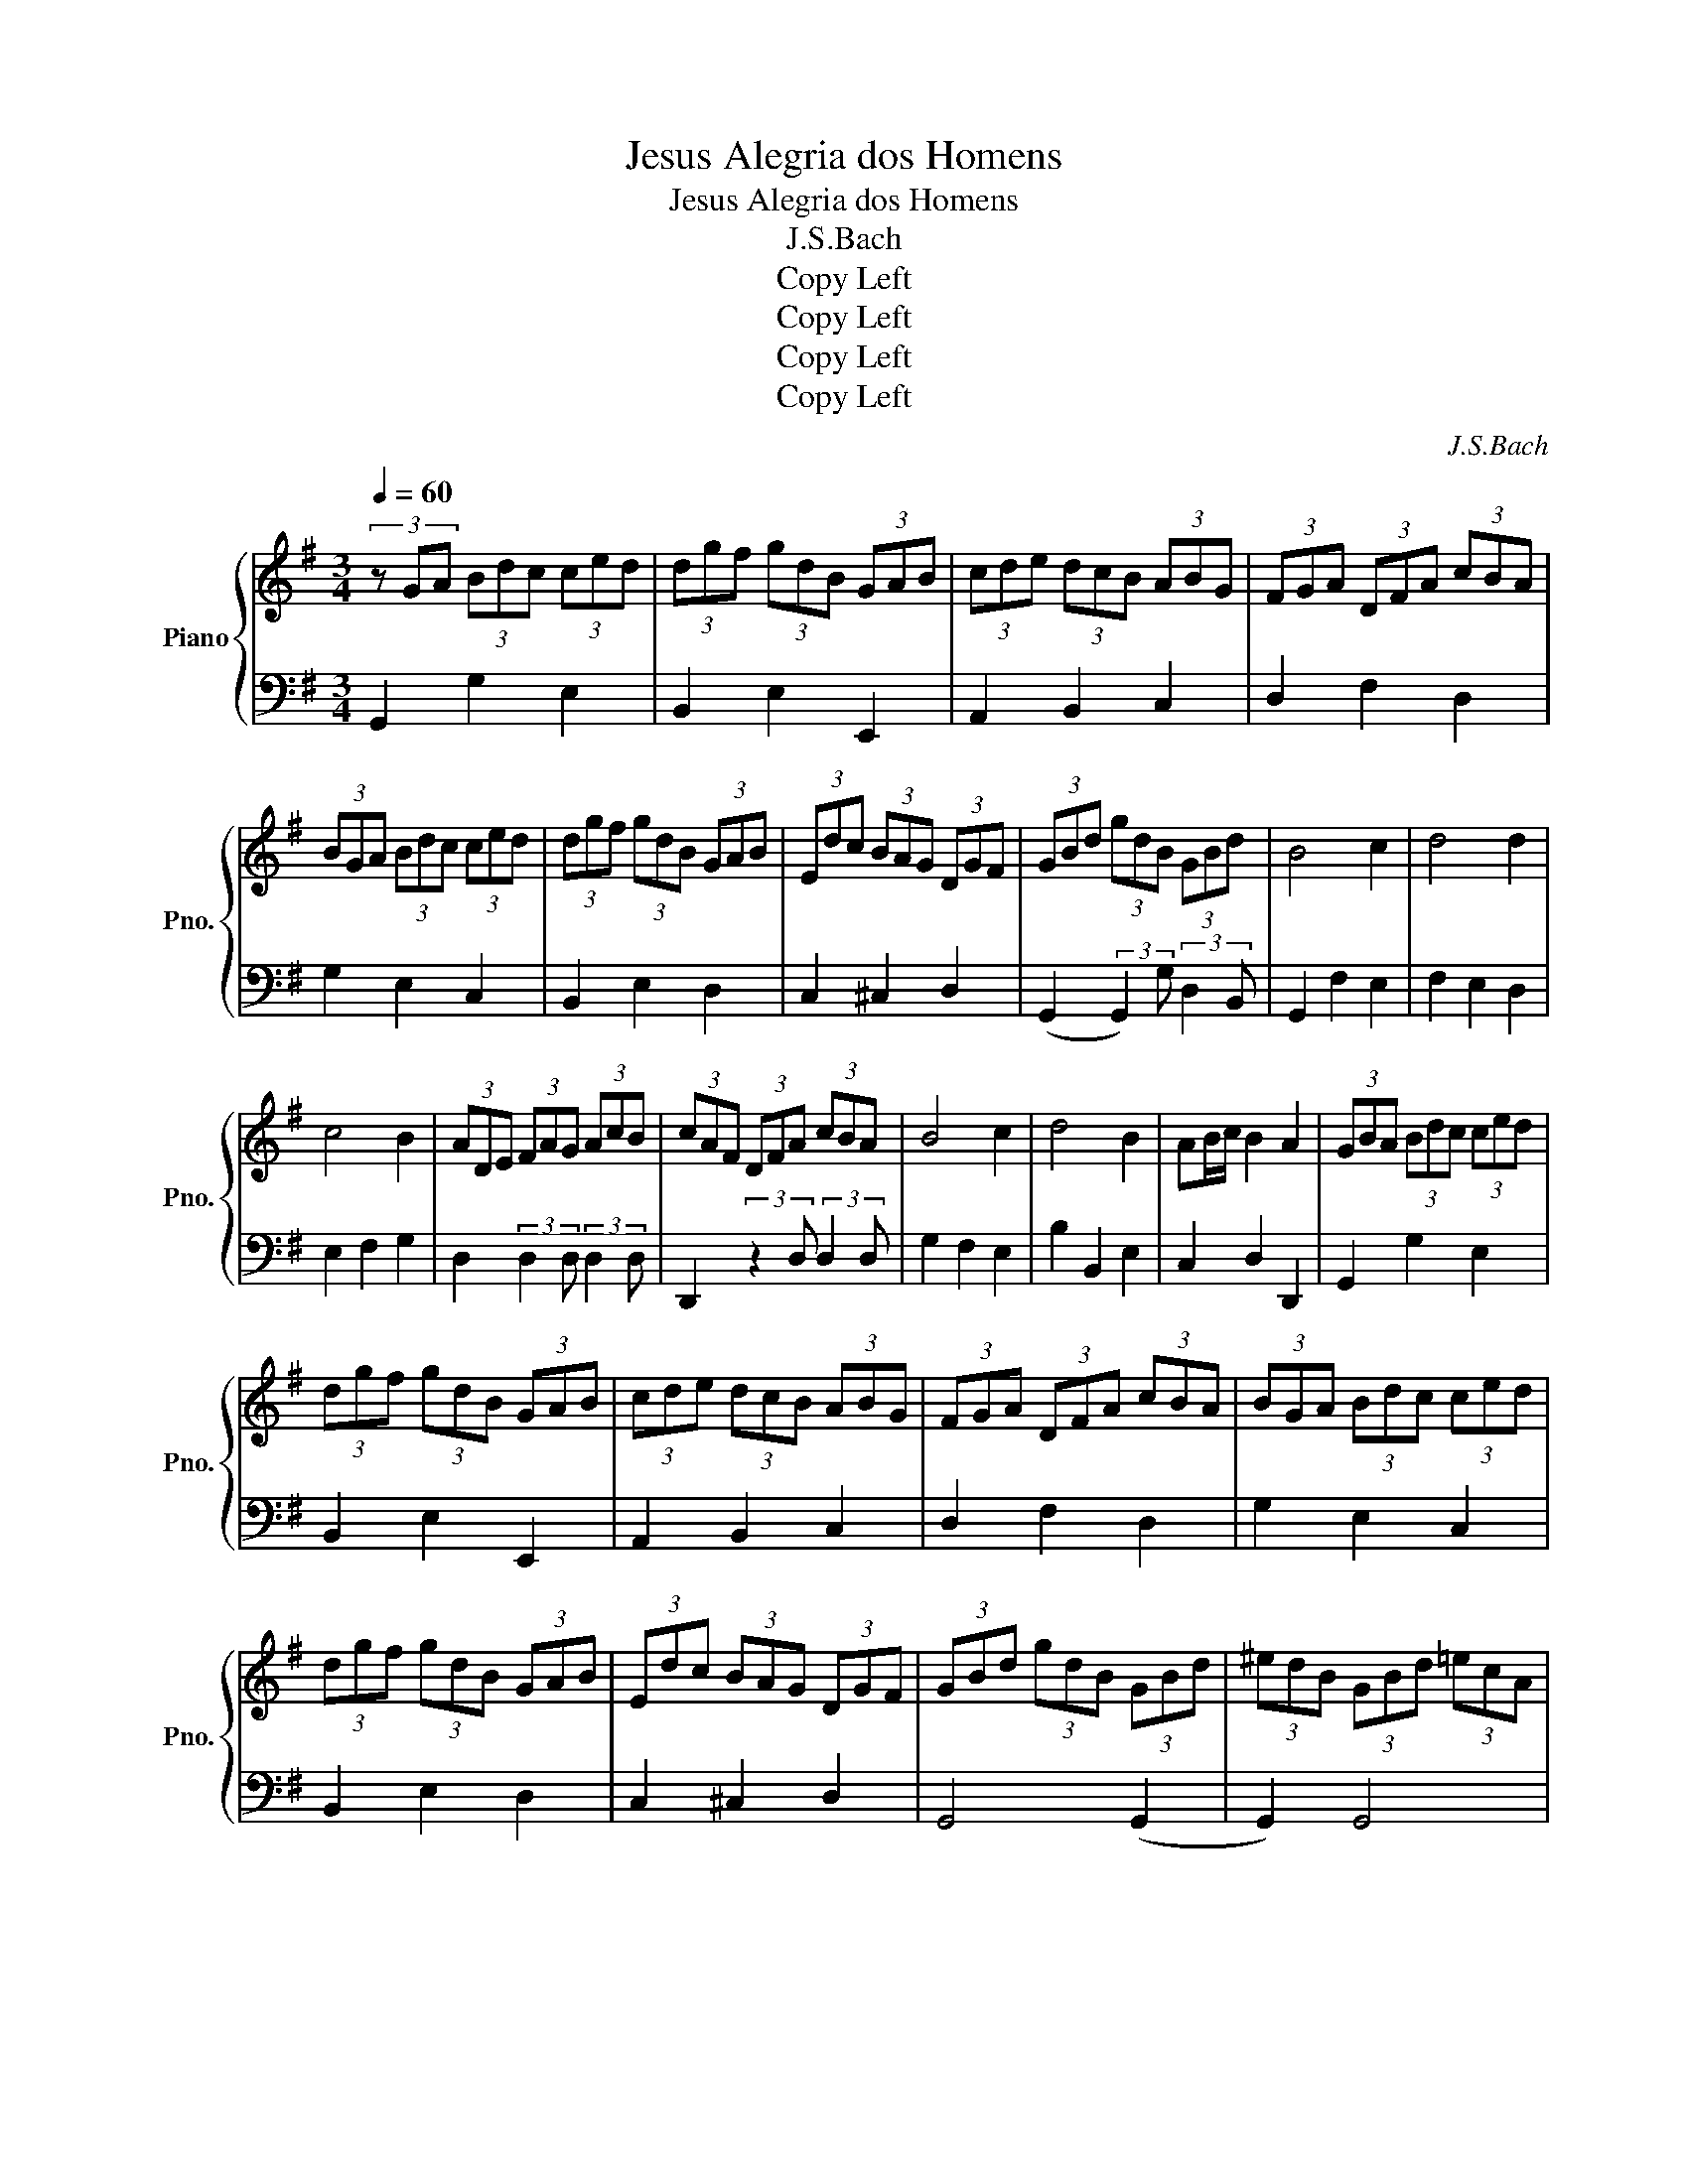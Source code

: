 X:1
T:Jesus Alegria dos Homens
T:Jesus Alegria dos Homens
T:J.S.Bach
T:Copy Left
T:Copy Left
T:Copy Left
T:Copy Left
C:J.S.Bach
Z:Copy Left
%%score { 1 | 2 }
L:1/8
Q:1/4=60
M:3/4
K:G
V:1 treble nm="Piano" snm="Pno."
V:2 bass 
V:1
 (3z GA (3Bdc (3ced | (3dgf (3gdB (3GAB | (3cde (3dcB (3ABG | (3FGA (3DFA (3cBA | %4
 (3BGA (3Bdc (3ced | (3dgf (3gdB (3GAB | (3Edc (3BAG (3DGF | (3GBd (3gdB (3GBd | B4 c2 | d4 d2 | %10
 c4 B2 | (3ADE (3FAG (3AcB | (3cAF (3DFA (3cBA | B4 c2 | d4 B2 | AB/c/ B2 A2 | (3GBA (3Bdc (3ced | %17
 (3dgf (3gdB (3GAB | (3cde (3dcB (3ABG | (3FGA (3DFA (3cBA | (3BGA (3Bdc (3ced | %21
 (3dgf (3gdB (3GAB | (3Edc (3BAG (3DGF | (3GBd (3gdB (3GBd | (3^edB (3GBd (3=ecA | %25
 (3FAc (3dBG (3EGB | (3cAF (3DFA (3cBA | (3BGA (3Bdc (3ced | (3dgf (3gdB (3GAB | %29
 (3cde (3dcB (3ABG | (3FGA (3DFA (3cBA | (3BGA (3Bdc (3ced | (3dgf (3gdB (3GAB | %33
 (3Edc (3BAG (3DGF | G4 z2 | G,2 G2 E2 | B,2 E2!8vb(! E,2!8vb)! | A,2 B,2 C2 | D2 F2 D2 | %39
 G2 E2 C2 | B,2 E2 D2 | C2 ^C2 D2 | (G,2 (3:2:2G,2) G (3:2:2D2 B, | G,2 F2 E2 | F2 E2 D2 | %45
 E2 F2 G2 | D2 (3:2:2D2 D (3:2:2D2 E | D2 (3:2:2z2 D (3:2:2D2 D | G2 F2 E2 | B2 B,2 E2 | C2 D2 D2 | %51
 G,2 G2 E2 | B,2 E2!8vb(! E,2!8vb)! | A,2 B,2 C2 | D2 F2 D2 | G2 E2 C2 | B,2 E2 D2 | C2 ^C2 D2 | %58
 G,4 (G,2 | G,2) G,4 | G,4 (G,2 | G,2) F,4 | G,2 G2 E2 | B,2 E2!8vb(! E,2!8vb)! | A,2 B,2 C2 | %65
 D2 F2 D2 | G2 E2 C2 | B,2 E2 D2 | C2 ^C2 D2 | G6 |] %70
V:2
 G,,2 G,2 E,2 | B,,2 E,2 E,,2 | A,,2 B,,2 C,2 | D,2 F,2 D,2 | G,2 E,2 C,2 | B,,2 E,2 D,2 | %6
 C,2 ^C,2 D,2 | (G,,2 (3:2:2G,,2) G, (3:2:2D,2 B,, | G,,2 F,2 E,2 | F,2 E,2 D,2 | E,2 F,2 G,2 | %11
 D,2 (3:2:2D,2 D, (3:2:2D,2 D, | D,,2 (3:2:2z2 D, (3:2:2D,2 D, | G,2 F,2 E,2 | B,2 B,,2 E,2 | %15
 C,2 D,2 D,,2 | G,,2 G,2 E,2 | B,,2 E,2 E,,2 | A,,2 B,,2 C,2 | D,2 F,2 D,2 | G,2 E,2 C,2 | %21
 B,,2 E,2 D,2 | C,2 ^C,2 D,2 | G,,4 (G,,2 | G,,2) G,,4 | G,,4 (G,,2 | G,,2) G,,2 F,,2 | %27
 G,,2 G,2 E,2 | B,,2 E,2 E,,2 | A,,2 B,,2 C,2 | D,2 F,2 D,2 | G,2 E,2 C,2 | B,,2 E,2 D,2 | %33
 C,2 ^C,2 D,2 | G,,4 D,2 | (3:2:2G,2 A, (3B,DC (3CED | (3DGF (3GDB, (3G,A,B, | %37
 (3CDE (3DCB, (3A,B,G, | (3F,G,A, (3D,F,A, (3CB,A, | (3B,G,A, (3B,DC (3CED | %40
 (3DGF (3GDB, (3G,A,B, | (3E,DC (3B,A,G, (3D,G,F, | (3G,B,D (3GDB, (3G,B,D | B,4 C2 | D4 D2 | %45
 C4 B,2 | (3A,D,E, (3F,A,G, (3A,CB, | (3CA,F, (3D,F,A, (3CB,A, | B,4 C2 | D4 B,2 | %50
 A,B,/C/ B,2 A,2 | (3G,B,A, (3B,DC (3CED | (3DGF (3GDB, (3G,A,B, | (3CDE (3DCB, (3A,B,G, | %54
 (3F,G,A, (3D,F,A, (3CB,A, | (3B,G,A, (3B,DC (3CED | (3DGF (3GDB, (3G,A,B, | %57
 (3E,DC (3B,A,G, (3D,G,F, | (3G,B,D (3GDB, (3G,B,D | (3^EDB, (3G,B,D (3=ECA, | %60
 (3F,A,C (3DB,G, (3E,G,B, | (3CA,F, (3D,F,A, (3CB,A, | (3:2:2G,2 A, (3B,DC (3CED | %63
 (3DGF (3GDB, (3G,A,B, | (3CDE (3DCB, (3A,B,G, | (3F,G,A, (3D,F,A, (3CB,A, | %66
 (3B,G,A, (3B,DC (3CED | (3DGF (3GDB, (3G,A,B, | (3E,DC (3B,A,G, (3D,G,F, | G,6 |] %70


